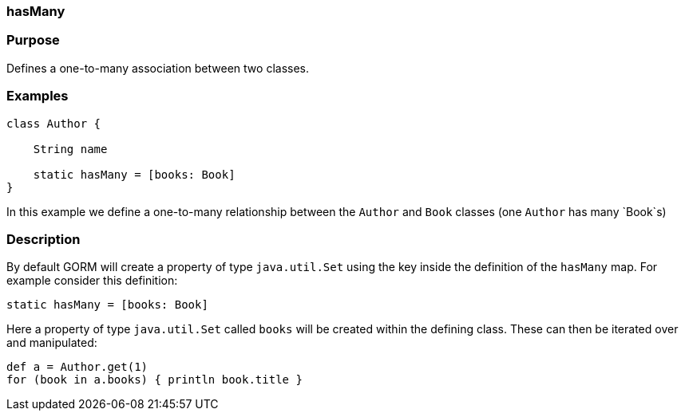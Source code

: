
=== hasMany



=== Purpose


Defines a one-to-many association between two classes.


=== Examples


[source,java]
----
class Author {

    String name

    static hasMany = [books: Book]
}
----

In this example we define a one-to-many relationship between the `Author` and `Book` classes (one `Author` has many `Book`s)


=== Description


By default GORM will create a property of type `java.util.Set` using the key inside the definition of the `hasMany` map. For example consider this definition:

[source,groovy]
----
static hasMany = [books: Book]
----

Here a property of type `java.util.Set` called `books` will be created within the defining class. These can then be iterated over and manipulated:

[source,java]
----
def a = Author.get(1)
for (book in a.books) { println book.title }
----
